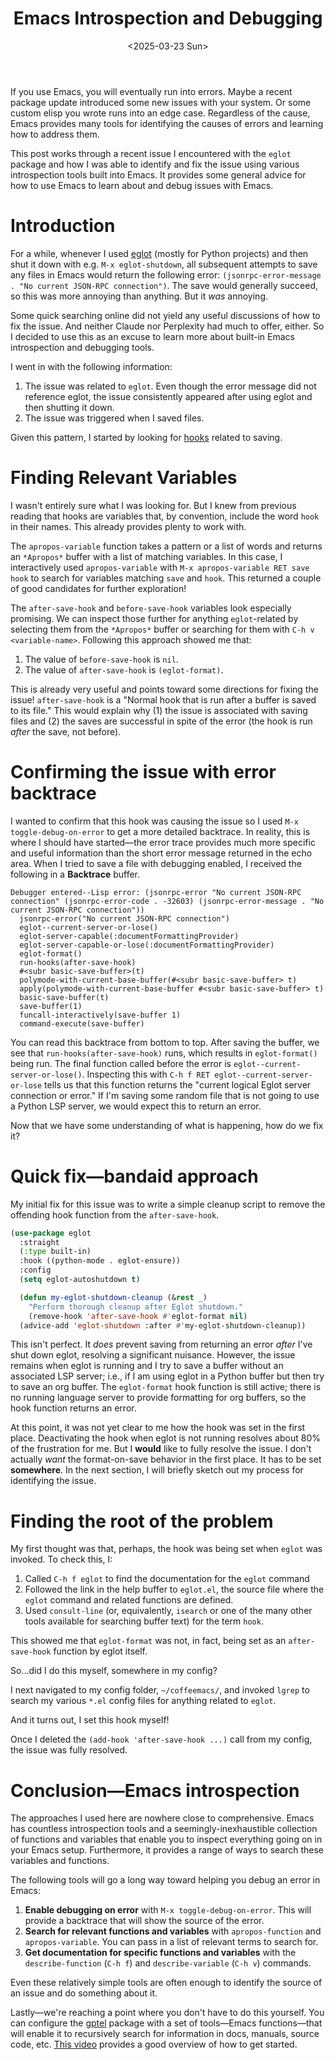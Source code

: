 #+TITLE: Emacs Introspection and Debugging
#+DATE: <2025-03-23 Sun>

#+begin_preview
If you use Emacs, you will eventually run into errors. Maybe a recent package update introduced some new issues with your system. Or some custom elisp you wrote runs into an edge case. Regardless of the cause, Emacs provides many tools for identifying the causes of errors and learning how to address them.

This post works through a recent issue I encountered with the ~eglot~ package and how I was able to identify and fix the issue using various introspection tools built into Emacs. It provides some general advice for how to use Emacs to learn about and debug issues with Emacs.
#+end_preview

* Introduction

For a while, whenever I used [[https://www.gnu.org/software/emacs/manual/html_mono/eglot.html][eglot]] (mostly for Python projects) and then shut it down with e.g. ~M-x eglot-shutdown~, all subsequent attempts to save any files in Emacs would return the following error: ~(jsonrpc-error-message . "No current JSON-RPC connection")~. The save would generally succeed, so this was more annoying than anything. But it /was/ annoying.

Some quick searching online did not yield any useful discussions of how to fix the issue. And neither Claude nor Perplexity had much to offer, either. So I decided to use this as an excuse to learn more about built-in Emacs introspection and debugging tools.

I went in with the following information:
1. The issue was related to ~eglot~. Even though the error message did not reference eglot, the issue consistently appeared after using eglot and then shutting it down.
2. The issue was triggered when I saved files.

Given this pattern, I started by looking for [[https://www.danliden.com/posts/20231217-emacs-hooks.html][hooks]] related to saving.
* Finding Relevant Variables
I wasn't entirely sure what I was looking for. But I knew from previous reading that hooks are variables that, by convention, include the word ~hook~ in their names. This already provides plenty to work with.

The ~apropos-variable~ function takes a pattern or a list of words and returns an ~*Apropos*~ buffer with a list of matching variables. In this case, I interactively used ~apropos-variable~ with ~M-x apropos-variable RET save hook~ to search for variables matching ~save~ and ~hook~. This returned a couple of good candidates for further exploration!

[[./figures/20250323-emacs-debugging/1_apropos.png]]

The ~after-save-hook~ and ~before-save-hook~ variables look especially promising. We can inspect those further for anything ~eglot~-related by selecting them from the ~*Apropos*~ buffer or searching for them with ~C-h v <variable-name>~. Following this approach showed me that:

1. The value of ~before-save-hook~ is ~nil~.
2. The value of ~after-save-hook~ is ~(eglot-format)~.

This is already very useful and points toward some directions for fixing the issue! ~after-save-hook~ is a "Normal hook that is run after a buffer is saved to its file." This would explain why (1) the issue is associated with saving files and (2) the saves are successful in spite of the error (the hook is run /after/ the save, not before).
* Confirming the issue with error backtrace
I wanted to confirm that this hook was causing the issue so I used ~M-x toggle-debug-on-error~ to get a more detailed backtrace. In reality, this is where I should have started—the error trace provides much more specific and useful information than the short error message returned in the echo area. When I tried to save a file with debugging enabled, I received the following in a *Backtrace* buffer.

#+begin_src
Debugger entered--Lisp error: (jsonrpc-error "No current JSON-RPC connection" (jsonrpc-error-code . -32603) (jsonrpc-error-message . "No current JSON-RPC connection"))
  jsonrpc-error("No current JSON-RPC connection")
  eglot--current-server-or-lose()
  eglot-server-capable(:documentFormattingProvider)
  eglot-server-capable-or-lose(:documentFormattingProvider)
  eglot-format()
  run-hooks(after-save-hook)
  #<subr basic-save-buffer>(t)
  polymode-with-current-base-buffer(#<subr basic-save-buffer> t)
  apply(polymode-with-current-base-buffer #<subr basic-save-buffer> t)
  basic-save-buffer(t)
  save-buffer(1)
  funcall-interactively(save-buffer 1)
  command-execute(save-buffer)
#+end_src


You can read this backtrace from bottom to top. After saving the buffer, we see that ~run-hooks(after-save-hook)~ runs, which results in ~eglot-format()~ being run. The final function called before the error is ~eglot--current-server-or-lose()~. Inspecting this with ~C-h f RET eglot--current-server-or-lose~ tells us that this function returns the "current logical Eglot server connection or error." If I'm saving some random file that is not going to use a Python LSP server, we would expect this to return an error.

Now that we have some understanding of what is happening, how do we fix it?
* Quick fix—bandaid approach

My initial fix for this issue was to write a simple cleanup script to remove the offending hook function from the ~after-save-hook~.

#+begin_src emacs-lisp
(use-package eglot
  :straight
  (:type built-in)
  :hook ((python-mode . eglot-ensure))
  :config
  (setq eglot-autoshutdown t)
  
  (defun my-eglot-shutdown-cleanup (&rest _)
    "Perform thorough cleanup after Eglot shutdown."
    (remove-hook 'after-save-hook #'eglot-format nil)
  (advice-add 'eglot-shutdown :after #'my-eglot-shutdown-cleanup))
#+end_src

This isn't perfect. It /does/ prevent saving from returning an error /after/ I've shut down eglot, resolving a significant nuisance. However, the issue remains when eglot is running and I try to save a buffer without an associated LSP server; i.e., if I am using eglot in a Python buffer but then try to save an org buffer. The ~eglot-format~ hook function is still active; there is no running language server to provide formatting for org buffers, so the hook function returns an error.

At this point, it was not yet clear to me how the hook was set in the first place. Deactivating the hook when eglot is not running resolves about 80% of the frustration for me. But I *would* like to fully resolve the issue. I don't actually /want/ the format-on-save behavior in the first place. It has to be set *somewhere*. In the next section, I will briefly sketch out my process for identifying the issue.

* Finding the root of the problem

My first thought was that, perhaps, the hook was being set when ~eglot~ was invoked. To check this, I:
1. Called ~C-h f eglot~ to find the documentation for the ~eglot~ command
2. Followed the link in the help buffer to ~eglot.el~, the source file where the ~eglot~ command and related functions are defined.
3. Used ~consult-line~ (or, equivalently, ~isearch~ or one of the many other tools available for searching buffer text) for the term ~hook~.

This showed me that ~eglot-format~ was not, in fact, being set as an ~after-save-hook~ function by eglot itself.

So...did I do this myself, somewhere in my config?

I next navigated to my config folder, ~~/coffeemacs/~, and invoked ~lgrep~ to search my various ~*.el~ config files for anything related to ~eglot~.

And it turns out, I set this hook myself!


[[./figures/20250323-emacs-debugging/2_grep.png]]

Once I deleted the ~(add-hook 'after-save-hook ...)~ call from my config, the issue was fully resolved.

* Conclusion—Emacs introspection

The approaches I used here are nowhere close to comprehensive. Emacs has countless introspection tools and a seemingly-inexhaustible collection of functions and variables that enable you to inspect everything going on in your Emacs setup. Furthermore, it provides a range of ways to search these variables and functions.

The following tools will go a long way toward helping you debug an error in Emacs:

1. *Enable debugging on error* with ~M-x toggle-debug-on-error~. This will provide a backtrace that will show the source of the error.
2. *Search for relevant functions and variables* with ~apropos-function~ and ~apropos-variable~. You can pass in a list of relevant terms to search for.
3. *Get documentation for specific functions and variables* with the ~describe-function~ (~C-h f~) and ~describe-variable~ (~C-h v~) commands.

Even these relatively simple tools are often enough to identify the source of an issue and do something about it.

Lastly—we're reaching a point where you don't have to do this yourself. You can configure the [[https://github.com/karthink/gptel?tab=readme-ov-file#i-want-the-window-to-scroll-automatically-as-the-response-is-inserted][gptel]] package with a set of tools—Emacs functions—that will enable it to recursively search for information in docs, manuals, source code, etc. [[https://youtu.be/JHXG225oP8E?si=6pgmR_S-Vk2QmjU9][This video]] provides a good overview of how to get started.

[[./figures/20250323-emacs-debugging/3_gptel.png]]

#  LocalWords:  elisp eglot jsonrpc JSON RPC wasn RET backtrace src subr LSP ve
#  LocalWords:  documentFormattingProvider polymode funcall bandaid config setq
#  LocalWords:  autoshutdown defun isn el isearch lgrep gptel
